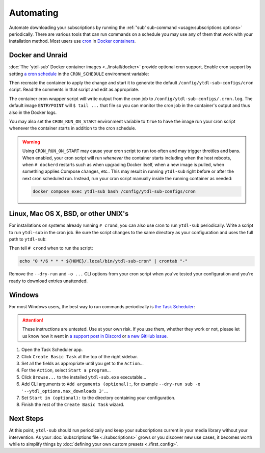 Automating
==========

Automate downloading your subscriptions by running the :ref:`'sub' sub-command
<usage:subscriptions options>` periodically. There are various tools that can run
commands on a schedule you may use any of them that work with your installation
method. Most users use `cron`_ in `Docker containers <docker and unraid_>`_.


Docker and Unraid
-----------------

:doc:`The 'ytdl-sub' Docker container images <../install/docker>` provide optional cron
support. Enable cron support by setting `a cron schedule`_ in the ``CRON_SCHEDULE``
environment variable:

.. code-block:: yaml
  :caption: ./compose.yaml
  :emphasize-lines: 4

  services:
    ytdl-sub:
      environment:
        CRON_SCHEDULE: "0 */6 * * *"

Then recreate the container to apply the change and start it to generate the default
``/config/ytdl-sub-configs/cron`` script. Read the comments in that script and edit as
appropriate.

The container cron wrapper script will write output from the cron job to
``/config/ytdl-sub-configs/.cron.log``. The default image ``ENTRYPOINT`` will ``$ tail
...`` that file so you can monitor the cron job in the container's output and thus also
in the Docker logs.

You may also set the ``CRON_RUN_ON_START`` environment variable to ``true`` to have the
image run your cron script whenever the container starts in addition to the cron
schedule.

.. warning::

   Using ``CRON_RUN_ON_START`` may cause your cron script to run too often and may
   trigger throttles and bans. When enabled, your cron script will run *whenever* the
   container starts including when the host reboots, when ``# dockerd`` restarts such as
   when upgrading Docker itself, when a new image is pulled, when something applies
   Compose changes, etc.. This may result in running ``ytdl-sub`` right before or after
   the next cron scheduled run. Instead, run your cron script manually inside the
   running container as needed:

   .. code-block:: console

      docker compose exec ytdl-sub bash /config/ytdl-sub-configs/cron


.. _linux-setup:

Linux, Mac OS X, BSD, or other UNIX's
-------------------------------------

For installations on systems already running ``# crond``, you can also use cron to run
``ytdl-sub`` periodically. Write a script to run ``ytdl-sub`` in the cron job. Be sure
the script changes to the same directory as your configuration and uses the full path to
``ytdl-sub``:

.. code-block:: shell
   :caption: ~/.local/bin/ytdl-sub-cron
   :emphasize-lines: 2,3

   #!/bin/bash
   cd "~/.config/ytdl-sub/"
   ~/.local/bin/ytdl-sub --dry-run sub -o '--ytdl_options.max_downloads 3' |&
       tee -a "~/.local/state/ytdl-sub/.cron.log"

Then tell ``# crond`` when to run the script:

.. code-block:: console

   echo "0 */6 * * * ${HOME}/.local/bin/ytdl-sub-cron" | crontab "-"

Remove the ``--dry-run`` and ``-o ...`` CLI options from your cron script when you've
tested your configuration and you're ready to download entries unattended.


.. _windows-setup:

Windows
-------

For most Windows users, the best way to run commands periodically is `the Task
Scheduler`_:

.. attention::

   These instructions are untested. Use at your own risk. If you use them, whether they
   work or not, please let us know how it went in `a support post in Discord`_ or `a new
   GitHub issue`_.

#. Open the Task Scheduler app.

#. Click ``Create Basic Task`` at the top of the right sidebar.

#. Set all the fields as appropriate until you get to the ``Action``...

#. For the ``Action``, select ``Start a program``...

#. Click ``Browse...`` to the installed ``ytdl-sub.exe`` executable...

#. Add CLI arguments to ``Add arguments (optional):``, for example ``--dry-run sub -o
   '--ytdl_options.max_downloads 3'``...

#. Set ``Start in (optional):`` to the directory containing your configuration.

#. Finish the rest of the ``Create Basic Task`` wizard.


Next Steps
----------

At this point, ``ytdl-sub`` should run periodically and keep your subscriptions current
in your media library without your intervention. As your :doc:`subscriptions file
<./subscriptions>` grows or you discover new use cases, it becomes worth while to
simplify things by :doc:`defining your own custom presets <./first_config>`.



.. _`cron`:
   https://en.wikipedia.org/wiki/Cron
.. _`a cron schedule`:
   https://crontab.cronhub.io/

.. _`the Task Scheduler`:
   https://learn.microsoft.com/en-us/windows/win32/taskschd/task-scheduler-start-page
.. _`a support post in Discord`:
   https://discord.com/channels/994270357957648404/1084886228266127460
.. _`a new GitHub issue`:
   https://github.com/jmbannon/ytdl-sub/issues/new
